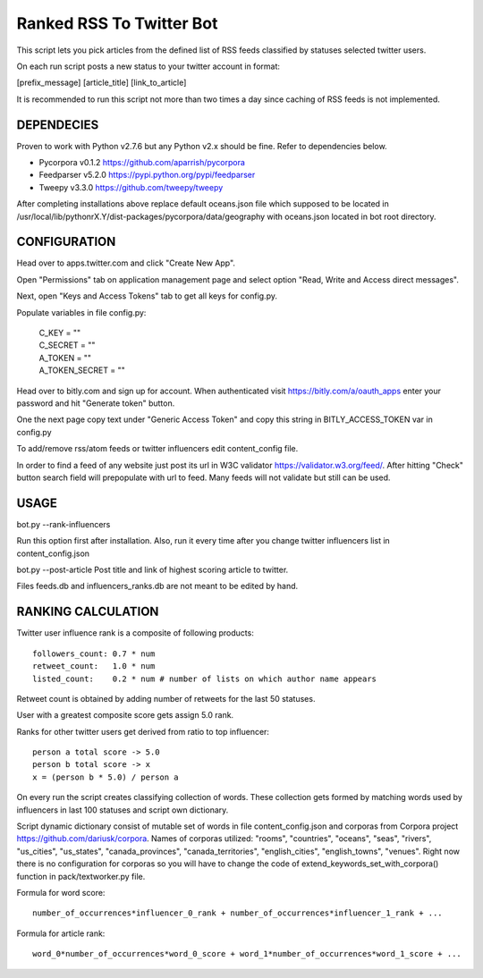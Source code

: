 Ranked RSS To Twitter Bot
=========================

This script lets you pick articles from the defined
list of RSS feeds classified by statuses selected
twitter users. 

On each run script posts a new status to your 
twitter account in format:

[prefix_message] [article_title] [link_to_article] 

It is recommended to run this script not more than two
times a day since caching of RSS feeds is not implemented.

----------------------------------------------------
DEPENDECIES
----------------------------------------------------

Proven to work with Python v2.7.6 but any Python v2.x 
should be fine. Refer to dependencies below. 

* Pycorpora v0.1.2 https://github.com/aparrish/pycorpora
* Feedparser v5.2.0 https://pypi.python.org/pypi/feedparser
* Tweepy v3.3.0 https://github.com/tweepy/tweepy 

After completing installations above replace default
oceans.json file which supposed to be located in
/usr/local/lib/pythonrX.Y/dist-packages/pycorpora/data/geography
with oceans.json located in bot root directory. 

----------------------------------------------------
CONFIGURATION
----------------------------------------------------

Head over to apps.twitter.com and click "Create New App".

Open "Permissions" tab on application management page
and select option "Read, Write and Access direct messages".

Next, open "Keys and Access Tokens" tab to get all
keys for config.py.

Populate variables in file config.py:

  | C_KEY = ""
  | C_SECRET = ""
  | A_TOKEN = ""
  | A_TOKEN_SECRET = ""

Head over to bitly.com and sign up for account.
When authenticated visit https://bitly.com/a/oauth_apps 
enter your password and hit "Generate token" button.

One the next page copy text under "Generic Access Token"
and copy this string in BITLY_ACCESS_TOKEN var in 
config.py

To add/remove rss/atom feeds or twitter influencers
edit content_config file.

In order to find a feed of any website just post
its url in W3C validator https://validator.w3.org/feed/.
After hitting "Check" button search field will prepopulate 
with url to feed.
Many feeds will not validate but still can be used.

----------------------------------------------------
USAGE
----------------------------------------------------

bot.py --rank-influencers

Run this option first after installation. 
Also, run it every time after you change twitter influencers list 
in content_config.json

bot.py --post-article 
Post title and link of highest scoring article
to twitter.

Files feeds.db and influencers_ranks.db are not meant
to be edited by hand.

----------------------------------------------------
RANKING CALCULATION
----------------------------------------------------

Twitter user influence rank is a composite of following 
products::

  followers_count: 0.7 * num
  retweet_count:   1.0 * num 
  listed_count:    0.2 * num # number of lists on which author name appears

Retweet count is obtained by adding number of retweets for the last
50 statuses.

User with a greatest composite score gets assign 5.0 rank.

Ranks for other twitter users get derived from ratio to top influencer::

  person a total score -> 5.0
  person b total score -> x
  x = (person b * 5.0) / person a  

On every run the script creates classifying collection of words.
These collection gets formed by matching words used by influencers
in last 100 statuses and script own dictionary. 

Script dynamic dictionary consist of mutable set of words in file 
content_config.json and corporas from Corpora project 
https://github.com/dariusk/corpora. Names of corporas utilized: "rooms", 
"countries", "oceans", "seas", "rivers", "us_cities", "us_states", 
"canada_provinces", "canada_territories", "english_cities", "english_towns", 
"venues". Right now there is no configuration for corporas so you will have
to change the code of extend_keywords_set_with_corpora() function in 
pack/textworker.py file.

Formula for word score::

  number_of_occurrences*influencer_0_rank + number_of_occurrences*influencer_1_rank + ... 

Formula for article rank::

  word_0*number_of_occurrences*word_0_score + word_1*number_of_occurrences*word_1_score + ...  
